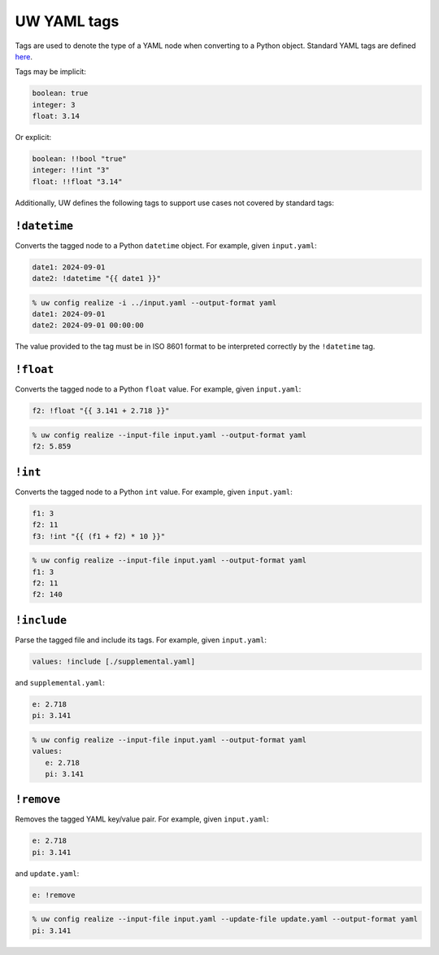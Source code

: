 .. _defining_YAML_tags:

UW YAML tags
============

Tags are used to denote the type of a YAML node when converting to a Python object. Standard YAML tags are defined `here <http://yaml.org/type/index.html>`_.

Tags may be implicit:

.. code-block:: yaml

   boolean: true
   integer: 3
   float: 3.14

Or explicit:

.. code-block:: yaml

   boolean: !!bool "true"
   integer: !!int "3"
   float: !!float "3.14"

Additionally, UW defines the following tags to support use cases not covered by standard tags:

``!datetime``
^^^^^^^^^^^^^

Converts the tagged node to a Python ``datetime`` object. For example, given ``input.yaml``:

.. code-block:: yaml

   date1: 2024-09-01
   date2: !datetime "{{ date1 }}"

.. code-block:: text

   % uw config realize -i ../input.yaml --output-format yaml
   date1: 2024-09-01
   date2: 2024-09-01 00:00:00

The value provided to the tag must be in ISO 8601 format to be interpreted correctly by the ``!datetime`` tag.

``!float``
^^^^^^^^^^

Converts the tagged node to a Python ``float`` value. For example, given ``input.yaml``:

.. code-block:: yaml

   f2: !float "{{ 3.141 + 2.718 }}"

.. code-block:: text

   % uw config realize --input-file input.yaml --output-format yaml
   f2: 5.859

``!int``
^^^^^^^^

Converts the tagged node to a Python ``int`` value. For example, given ``input.yaml``:

.. code-block:: yaml

   f1: 3
   f2: 11
   f3: !int "{{ (f1 + f2) * 10 }}"

.. code-block:: text

   % uw config realize --input-file input.yaml --output-format yaml
   f1: 3
   f2: 11
   f2: 140

``!include``
^^^^^^^^^^^^

Parse the tagged file and include its tags. For example, given ``input.yaml``:

.. code-block:: yaml

   values: !include [./supplemental.yaml]

and ``supplemental.yaml``:

.. code-block:: yaml

   e: 2.718
   pi: 3.141

.. code-block:: text

   % uw config realize --input-file input.yaml --output-format yaml
   values:
      e: 2.718
      pi: 3.141

``!remove``
^^^^^^^^^^^

Removes the tagged YAML key/value pair. For example, given ``input.yaml``:

.. code-block:: yaml

   e: 2.718
   pi: 3.141

and ``update.yaml``:

.. code-block:: yaml

   e: !remove

.. code-block:: text

   % uw config realize --input-file input.yaml --update-file update.yaml --output-format yaml
   pi: 3.141
